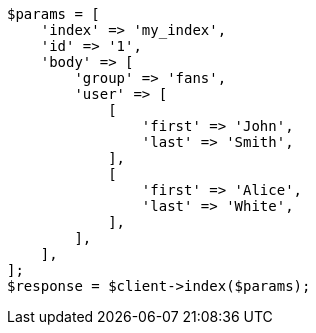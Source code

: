 // mapping/types/nested.asciidoc:22

[source, php]
----
$params = [
    'index' => 'my_index',
    'id' => '1',
    'body' => [
        'group' => 'fans',
        'user' => [
            [
                'first' => 'John',
                'last' => 'Smith',
            ],
            [
                'first' => 'Alice',
                'last' => 'White',
            ],
        ],
    ],
];
$response = $client->index($params);
----
